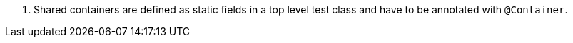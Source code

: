 <.> Shared containers are defined as static fields in a top level test class and have to be annotated with `@Container`.